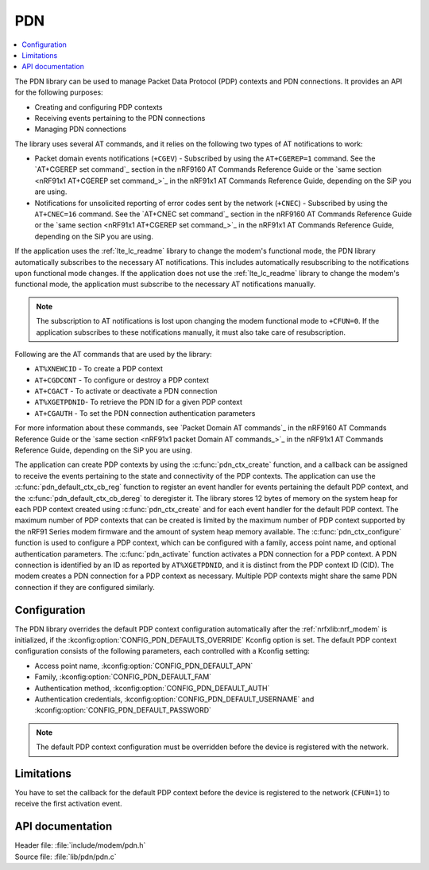 .. _pdn_readme:

PDN
###

.. contents::
   :local:
   :depth: 2

The PDN library can be used to manage Packet Data Protocol (PDP) contexts and PDN connections.
It provides an API for the following purposes:

* Creating and configuring PDP contexts
* Receiving events pertaining to the PDN connections
* Managing PDN connections

The library uses several AT commands, and it relies on the following two types of AT notifications to work:

* Packet domain events notifications (``+CGEV``) - Subscribed by using the ``AT+CGEREP=1`` command.
  See the `AT+CGEREP set command`_ section in the nRF9160 AT Commands Reference Guide or the `same section <nRF91x1 AT+CGEREP set command_>`_ in the nRF91x1 AT Commands Reference Guide, depending on the SiP you are using.
* Notifications for unsolicited reporting of error codes sent by the network (``+CNEC``) - Subscribed by using the ``AT+CNEC=16`` command.
  See the `AT+CNEC set command`_ section in the nRF9160 AT Commands Reference Guide or the `same section <nRF91x1 AT+CGEREP set command_>`_ in the nRF91x1 AT Commands Reference Guide, depending on the SiP you are using.

If the application uses the :ref:`lte_lc_readme` library to change the modem's functional mode, the PDN library automatically subscribes to the necessary AT notifications.
This includes automatically resubscribing to the notifications upon functional mode changes.
If the application does not use the :ref:`lte_lc_readme` library to change the modem's functional mode, the application must subscribe to the necessary AT notifications manually.

.. note::
   The subscription to AT notifications is lost upon changing the modem functional mode to ``+CFUN=0``.
   If the application subscribes to these notifications manually, it must also take care of resubscription.

Following are the AT commands that are used by the library:

* ``AT%XNEWCID`` - To create a PDP context
* ``AT+CGDCONT`` - To configure or destroy a PDP context
* ``AT+CGACT`` - To activate or deactivate a PDN connection
* ``AT%XGETPDNID``- To retrieve the PDN ID for a given PDP context
* ``AT+CGAUTH`` - To set the PDN connection authentication parameters

For more information about these commands, see `Packet Domain AT commands`_ in the nRF9160 AT Commands Reference Guide or the `same section <nRF91x1 packet Domain AT commands_>`_ in the nRF91x1 AT Commands Reference Guide, depending on the SiP you are using.

The application can create PDP contexts by using the :c:func:`pdn_ctx_create` function, and a callback can be assigned to receive the events pertaining to the state and connectivity of the PDP contexts.
The application can use the :c:func:`pdn_default_ctx_cb_reg` function to register an event handler for events pertaining the default PDP context, and the :c:func:`pdn_default_ctx_cb_dereg` to deregister it.
The library stores 12 bytes of memory on the system heap for each PDP context created using :c:func:`pdn_ctx_create` and for each event handler for the default PDP context.
The maximum number of PDP contexts that can be created is limited by the maximum number of PDP context supported by the nRF91 Series modem firmware and the amount of system heap memory available.
The :c:func:`pdn_ctx_configure` function is used to configure a PDP context, which can be configured with a family, access point name, and optional authentication parameters.
The :c:func:`pdn_activate` function activates a PDN connection for a PDP context.
A PDN connection is identified by an ID as reported by ``AT%XGETPDNID``, and it is distinct from the PDP context ID (CID).
The modem creates a PDN connection for a PDP context as necessary.
Multiple PDP contexts might share the same PDN connection if they are configured similarly.

Configuration
*************

The PDN library overrides the default PDP context configuration automatically after the :ref:`nrfxlib:nrf_modem` is initialized, if the :kconfig:option:`CONFIG_PDN_DEFAULTS_OVERRIDE` Kconfig option is set.
The default PDP context configuration consists of the following parameters, each controlled with a Kconfig setting:

* Access point name, :kconfig:option:`CONFIG_PDN_DEFAULT_APN`
* Family, :kconfig:option:`CONFIG_PDN_DEFAULT_FAM`
* Authentication method, :kconfig:option:`CONFIG_PDN_DEFAULT_AUTH`
* Authentication credentials, :kconfig:option:`CONFIG_PDN_DEFAULT_USERNAME` and :kconfig:option:`CONFIG_PDN_DEFAULT_PASSWORD`

.. note::
   The default PDP context configuration must be overridden before the device is registered with the network.

Limitations
***********

You have to set the callback for the default PDP context before the device is registered to the network (``CFUN=1``) to receive the first activation event.

API documentation
*****************

| Header file: :file:`include/modem/pdn.h`
| Source file: :file:`lib/pdn/pdn.c`

.. doxygengroup:: pdn
   :project: nrf
   :members:
